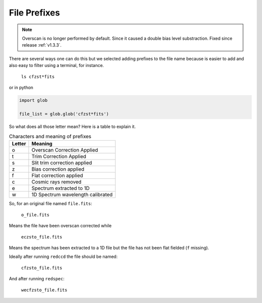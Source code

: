 .. _file-prefixes:

File Prefixes
*************

.. note::

  Overscan is no longer performed by default. Since it caused a double bias level substraction.
  Fixed since release :ref:`v1.3.3`.


There are several ways one can do this but we selected adding prefixes to the
file name because is easier to add and also easy to filter using a terminal,
for instance.

  ``ls cfzst*fits``

or in python

.. code-block:: python

  import glob

  file_list = glob.glob('cfzst*fits')

So what does all those letter mean? Here is a table to explain it.

.. _table-prefixes:

.. table:: Characters and meaning of prefixes

    ======== ==================================
     Letter   Meaning
    ======== ==================================
     o        Overscan Correction Applied
     t        Trim Correction Applied
     s        Slit trim correction applied
     z        Bias correction applied
     f        Flat correction applied
     c        Cosmic rays removed
     e        Spectrum extracted to 1D
     w        1D Spectrum wavelength calibrated
    ======== ==================================
   

So, for an original file named ``file.fits``:

  ``o_file.fits``

Means the file have been overscan corrected while

  ``eczsto_file.fits``

Means the spectrum has been extracted to a 1D  file but the file has not been
flat fielded (``f`` missing).

Ideally after running ``redccd`` the file should be named:

  ``cfzsto_file.fits``

And after running ``redspec``:

  ``wecfzsto_file.fits``
